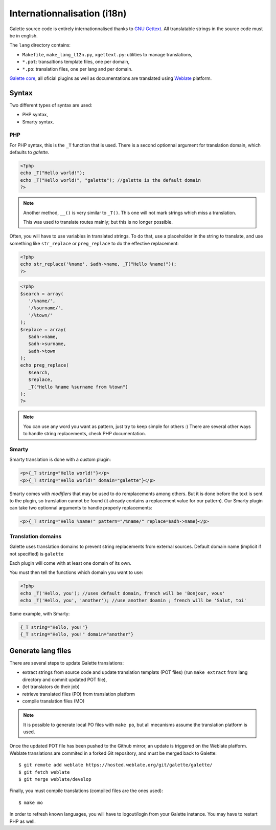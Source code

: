 .. _i18n:

****************************
Internationnalisation (i18n)
****************************

Galette source code is entirely internationnalised thanks to `GNU Gettext <https://www.gnu.org/software/gettext/>`_. All translatable strings in the source code must be in english.

The ``lang`` directory contains:

* ``Makefile``, ``make_lang_l12n.py``, ``xgettext.py``: utilities to manage translations,
* ``*.pot``: transaltions template files, one per domain,
* ``*.po``: translation files, one per lang and per domain.

`Galette core <https://hosted.weblate.org/projects/galette/galette/>`_, all oficial plugins as well as documentations are translated using `Weblate <https://hosted.weblate.org/projects/galette>`_ platform.

.. _i18nsyntax:

Syntax
======

Two different types of syntax are used:

* PHP syntax,
* Smarty syntax.

PHP
---

For PHP syntax, this is the ``_T`` function that is used. There is a second optionnal argument for translation domain, which defaults to `galette`.

.. code-block:: php

   <?php
   echo _T("Hello world!");
   echo _T("Hello world!", "galette"); //galette is the default domain
   ?>

.. note::

   Another method, ``__()`` is very similar to ``_T()``. This one will not mark strings which miss a translation.

   This was used to translate routes mainly; but this is no longer possible.

Often, you will have to use variables in translated strings. To do that, use a placeholder in the string to translate, and use something like ``str_replace`` or ``preg_replace`` to do the effective replacement:

.. code-block:: php

   <?php
   echo str_replace('%name', $adh->name, _T("Hello %name!"));
   ?>

.. code-block:: php

   <?php
   $search = array(
      '/%name/',
      '/%surname/',
      '/%town/'
   );
   $replace = array(
      $adh->name,
      $adh->surname,
      $adh->town
   );
   echo preg_replace(
      $search,
      $replace,
      _T("Hello %name %surname from %town")
   );
   ?>

.. note::

   You can use any word you want as pattern, just try to keep simple for others :) There are several other ways to handle string replacements, check PHP documentation.

Smarty
------

Smarty translation is done with a custom plugin:

.. code-block:: smarty

   <p>{_T string="Hello world!"}</p>
   <p>{_T string="Hello world!" domain="galette"}</p>

Smarty comes with `modifiers` that may be used to do remplacements among others. But it is done before the text is sent to the plugin, so translation cannot be found (it already contains a replacement value for our pattern). Our Smarty plugin can take two optionnal arguments to handle properly replacements:

.. code-block:: smarty

   <p>{_T string="Hello %name!" pattern="/%name/" replace=$adh->name}</p>

Translation domains
-------------------

.. versionadded:: 0.9

Galette uses translation domains to prevent string replacements from external sources. Default domain name (implicit if not specified) is ``galette``

Each plugin will come with at least one domain of its own.

You must then tell the functions which domain you want to use:

.. code-block:: php

   <?php
   echo _T('Hello, you'); //uses default domain, french will be 'Bonjour, vous'
   echo _T('Hello, you', 'another'); //use another doamin ; french will be 'Salut, toi'

Same example, with Smarty:

.. code-block:: smarty

   {_T string="Hello, you!"}
   {_T string="Hello, you!" domain="another"}

Generate lang files
===================

There are several steps to update Galette translations:

* extract strings from source code and update translation templats (POT files) (run ``make extract`` from lang directory and commit updated POT file),
* (let translators do their job)
* retrieve translated files (PO) from translation platform
* compile translation files (MO)

.. note::

   It is possible to generate local PO files with ``make po``, but all mecanisms assume the translation platform is used.

Once the updated POT file has been pushed to the Github mirror, an update is triggered on the Weblate platform. Weblate translations are commited in a forked Git repository, and must be merged back to Galette:

::

   $ git remote add weblate https://hosted.weblate.org/git/galette/galette/
   $ git fetch weblate
   $ git merge weblate/develop

Finally, you must compile translations (compiled files are the ones used):

::

   $ make mo

In order to refresh known languages, you will have to logout/login from your Galette instance. You may have to restart PHP as well.
